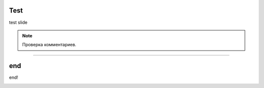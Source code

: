 Test
====

test slide

.. image:: 1.png
    :width: 300px

.. note::
   Проверка комментариев.

----

end
====

end!

.. raw:: html

    <input type="text" placeholder="Введите текст">

.. image:: https://media0.giphy.com/media/v1.Y2lkPTc5MGI3NjExa3Vha3VqOXV1OGV1MXVwcXpxcHoxbHBhaWd5NGdyenB0aHUyMmttNyZlcD12MV9pbnRlcm5hbF9naWZfYnlfaWQmY3Q9Zw/SbrSbKu4ocKd7o8wtt/giphy.gif
